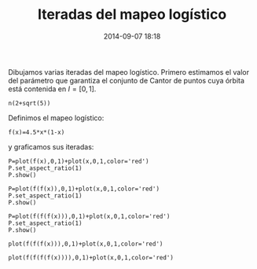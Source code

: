 #+title: Iteradas del mapeo logístico
#+date: 2014-09-07 18:18
#+keywords: [sistemas-dinámicos, graficación]

Dibujamos varias iteradas del mapeo logístico. Primero estimamos el
valor del parámetro que garantiza el conjunto de Cantor de puntos cuya
órbita está contenida en \(I=[0,1]\).


#+BEGIN_SRC sage
n(2+sqrt(5))
#+END_SRC

Definimos el mapeo logístico:

#+BEGIN_SRC sage
f(x)=4.5*x*(1-x)
#+END_SRC

y graficamos sus iteradas:

#+BEGIN_SRC sage
P=plot(f(x),0,1)+plot(x,0,1,color='red')
P.set_aspect_ratio(1)
P.show()
#+END_SRC

#+BEGIN_SRC sage
P=plot(f(f(x)),0,1)+plot(x,0,1,color='red')
P.set_aspect_ratio(1)
P.show()
#+END_SRC

#+BEGIN_SRC sage
P=plot(f(f(f(x))),0,1)+plot(x,0,1,color='red')
P.set_aspect_ratio(1)
P.show()
#+END_SRC

#+BEGIN_SRC sage
plot(f(f(f(x))),0,1)+plot(x,0,1,color='red')
#+END_SRC

#+BEGIN_SRC sage
plot(f(f(f(f(x)))),0,1)+plot(x,0,1,color='red')
#+END_SRC
